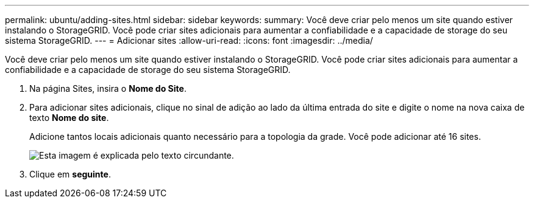 ---
permalink: ubuntu/adding-sites.html 
sidebar: sidebar 
keywords:  
summary: Você deve criar pelo menos um site quando estiver instalando o StorageGRID. Você pode criar sites adicionais para aumentar a confiabilidade e a capacidade de storage do seu sistema StorageGRID. 
---
= Adicionar sites
:allow-uri-read: 
:icons: font
:imagesdir: ../media/


[role="lead"]
Você deve criar pelo menos um site quando estiver instalando o StorageGRID. Você pode criar sites adicionais para aumentar a confiabilidade e a capacidade de storage do seu sistema StorageGRID.

. Na página Sites, insira o *Nome do Site*.
. Para adicionar sites adicionais, clique no sinal de adição ao lado da última entrada do site e digite o nome na nova caixa de texto *Nome do site*.
+
Adicione tantos locais adicionais quanto necessário para a topologia da grade. Você pode adicionar até 16 sites.

+
image::../media/3_gmi_installer_sites_page.gif[Esta imagem é explicada pelo texto circundante.]

. Clique em *seguinte*.

